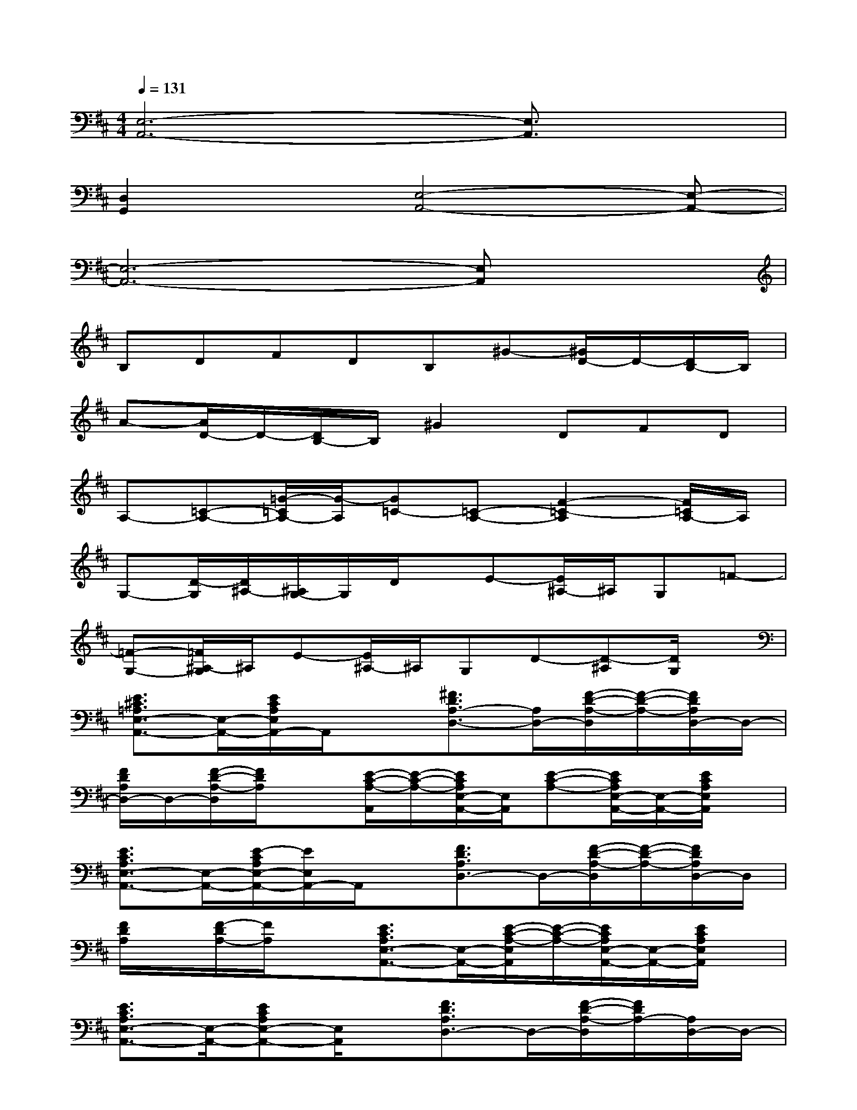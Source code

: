X:1
T:
M:4/4
L:1/8
Q:1/4=131
K:D%2sharps
V:1
[E,6-A,,6-][E,3/2A,,3/2]x/2|
[D,2G,,2]x[E,4-A,,4-][E,-A,,-]|
[E,6-A,,6-][E,A,,]x|
B,DFDB,^G-[^G/2D/2-]D/2-[D/2B,/2-]B,/2|
A-[A/2D/2-]D/2-[D/2B,/2-]B,/2^G2DFD|
A,-[=C-A,-][=G/2-=C/2A,/2-][G/2-A,/2][G=C-][=C-A,-][F2-=C2-A,2][F/2=C/2A,/2-]A,/2|
G,-[D/2-G,/2][D/2^A,/2-][^A,/2G,/2-]G,/2D/2x/2E-[E/2^A,/2-]^A,/2G,=F-|
[=F-G,-][=F/2^A,/2-G,/2]^A,/2E-[E/2^A,/2-]^A,/2G,D-[D-^A,][D/2G,/2]x/2|
[E3/2^C3/2=A,3/2E,3/2-A,,3/2-][E,/2-A,,/2-][E/2C/2A,/2E,/2A,,/2-]A,,/2x[^F3/2D3/2A,3/2-D,3/2-][A,/2D,/2-][F/2-D/2-A,/2-D,/2][F/2-D/2-A,/2-][F/2D/2A,/2D,/2-]D,/2-|
[F/2D/2A,/2D,/2-]D,/2-[F/2-D/2-A,/2-D,/2][F/2D/2A,/2]x[E/2-C/2-A,/2-A,,/2][E/2-C/2-A,/2-][E/2C/2A,/2E,/2-A,,/2-][E,/2A,,/2][E-C-A,-][E/2C/2A,/2E,/2-A,,/2-][E,/2-A,,/2-][E/2C/2A,/2E,/2A,,/2]x/2|
[E3/2C3/2A,3/2E,3/2-A,,3/2-][E,/2-A,,/2-][E/2-C/2A,/2E,/2-A,,/2-][E/2E,/2A,,/2-]A,,/2x/2[F3/2D3/2A,3/2D,3/2-]D,/2-[F/2-D/2-A,/2-D,/2][F/2-D/2-A,/2-][F/2D/2A,/2D,/2-]D,/2|
[F/2D/2A,/2]x/2[F/2-D/2A,/2-][F/2A,/2]x[E3/2C3/2A,3/2E,3/2-A,,3/2-][E,/2-A,,/2-][E/2-C/2-A,/2-E,/2A,,/2][E/2-C/2-A,/2-][E/2C/2A,/2E,/2-A,,/2-][E,/2-A,,/2-][E/2C/2A,/2E,/2A,,/2]x/2|
[E3/2C3/2A,3/2E,3/2-A,,3/2-][E,/2-A,,/2-][ECA,E,-A,,-][E,/2A,,/2]x/2[F3/2D3/2A,3/2D,3/2-]D,/2-[F/2-D/2-A,/2-D,/2][F/2D/2A,/2-][A,/2D,/2-]D,/2-|
[F/2D/2A,/2D,/2-]D,/2-[FDA,D,]x[E3/2C3/2A,3/2E,3/2-A,,3/2-][E,/2A,,/2][E-C-A,-][E/2C/2A,/2E,/2-A,,/2-][E,/2-A,,/2-][E/2C/2A,/2E,/2-A,,/2-][E,/2-A,,/2-]|
[E/2-C/2-A,/2-E,/2A,,/2][E/2-C/2-A,/2][E/2C/2E,/2-A,,/2-][E,/2-A,,/2-][E/2-C/2-A,/2-E,/2A,,/2-][E/2C/2A,/2A,,/2]x[F3/2D3/2A,3/2D,3/2-]D,/2-[F/2-D/2-A,/2-D,/2][F/2-D/2-A,/2-][F/2D/2A,/2D,/2-]D,/2-|
[F/2D/2A,/2D,/2-]D,/2-[F/2-D/2A,/2-D,/2][F/2A,/2]x[E3/2C3/2A,3/2A,,3/2-]A,,/2-[E/2-C/2-A,/2-A,,/2][E/2-C/2-A,/2-][E/2C/2A,/2A,,/2-]A,,/2-[E/2C/2A,/2A,,/2]x/2